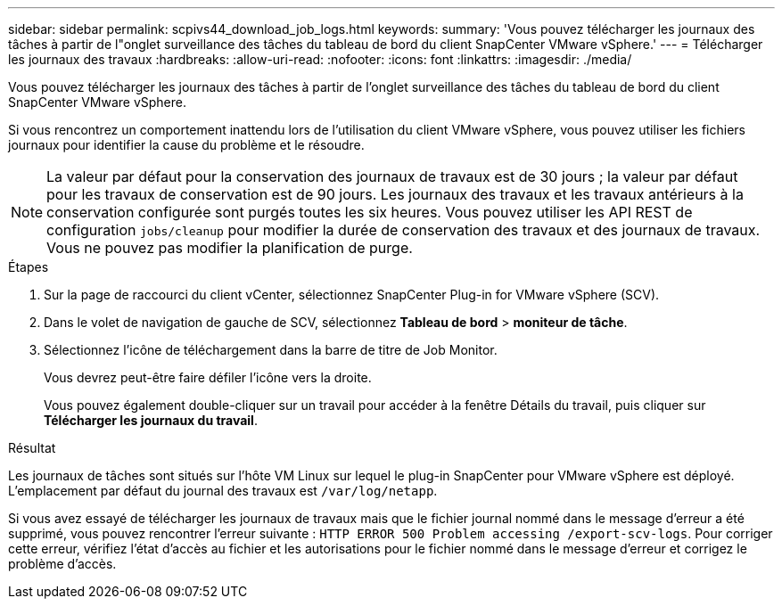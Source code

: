 ---
sidebar: sidebar 
permalink: scpivs44_download_job_logs.html 
keywords:  
summary: 'Vous pouvez télécharger les journaux des tâches à partir de l"onglet surveillance des tâches du tableau de bord du client SnapCenter VMware vSphere.' 
---
= Télécharger les journaux des travaux
:hardbreaks:
:allow-uri-read: 
:nofooter: 
:icons: font
:linkattrs: 
:imagesdir: ./media/


[role="lead"]
Vous pouvez télécharger les journaux des tâches à partir de l'onglet surveillance des tâches du tableau de bord du client SnapCenter VMware vSphere.

Si vous rencontrez un comportement inattendu lors de l'utilisation du client VMware vSphere, vous pouvez utiliser les fichiers journaux pour identifier la cause du problème et le résoudre.


NOTE: La valeur par défaut pour la conservation des journaux de travaux est de 30 jours ; la valeur par défaut pour les travaux de conservation est de 90 jours. Les journaux des travaux et les travaux antérieurs à la conservation configurée sont purgés toutes les six heures. Vous pouvez utiliser les API REST de configuration `jobs/cleanup` pour modifier la durée de conservation des travaux et des journaux de travaux. Vous ne pouvez pas modifier la planification de purge.

.Étapes
. Sur la page de raccourci du client vCenter, sélectionnez SnapCenter Plug-in for VMware vSphere (SCV).
. Dans le volet de navigation de gauche de SCV, sélectionnez *Tableau de bord* > *moniteur de tâche*.
. Sélectionnez l'icône de téléchargement dans la barre de titre de Job Monitor.
+
Vous devrez peut-être faire défiler l'icône vers la droite.

+
Vous pouvez également double-cliquer sur un travail pour accéder à la fenêtre Détails du travail, puis cliquer sur *Télécharger les journaux du travail*.



.Résultat
Les journaux de tâches sont situés sur l'hôte VM Linux sur lequel le plug-in SnapCenter pour VMware vSphere est déployé. L'emplacement par défaut du journal des travaux est `/var/log/netapp`.

Si vous avez essayé de télécharger les journaux de travaux mais que le fichier journal nommé dans le message d'erreur a été supprimé, vous pouvez rencontrer l'erreur suivante : `HTTP ERROR 500 Problem accessing /export-scv-logs`. Pour corriger cette erreur, vérifiez l'état d'accès au fichier et les autorisations pour le fichier nommé dans le message d'erreur et corrigez le problème d'accès.
